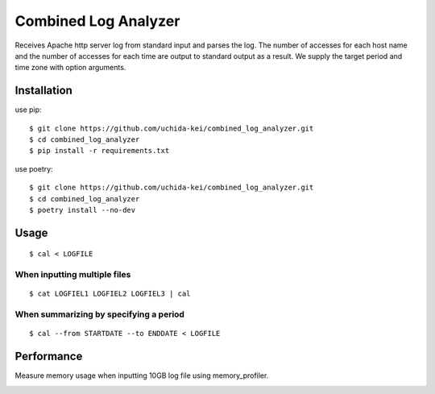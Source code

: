 =====================
Combined Log Analyzer
=====================

Receives Apache http server log from standard input and parses the log.
The number of accesses for each host name and the number of accesses for each time are output to standard output as a result.
We supply the target period and time zone with option arguments.

Installation
============

use pip::


    $ git clone https://github.com/uchida-kei/combined_log_analyzer.git
    $ cd combined_log_analyzer
    $ pip install -r requirements.txt


use poetry::

    $ git clone https://github.com/uchida-kei/combined_log_analyzer.git
    $ cd combined_log_analyzer
    $ poetry install --no-dev


Usage
=====
::

    $ cal < LOGFILE

When inputting multiple files
:::::::::::::::::::::::::::::
::

    $ cat LOGFIEL1 LOGFIEL2 LOGFIEL3 | cal

When summarizing by specifying a period
:::::::::::::::::::::::::::::::::::::::
::

    $ cal --from STARTDATE --to ENDDATE < LOGFILE

Performance
===========

Measure memory usage when inputting 10GB log file using memory_profiler.

.. image:: ./memory_usage.png
    :height: 350px
